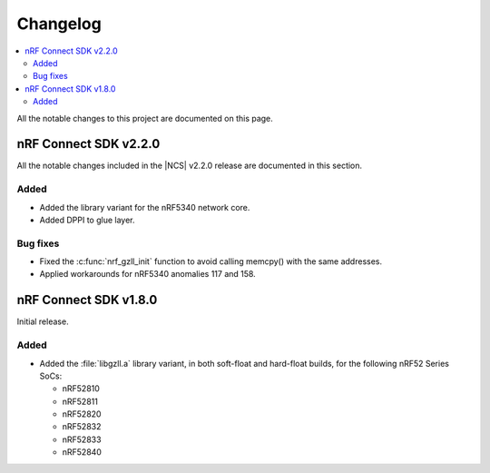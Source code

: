 .. _gzll_changelog:

Changelog
#########

.. contents::
   :local:
   :depth: 2

All the notable changes to this project are documented on this page.

nRF Connect SDK v2.2.0
**********************

All the notable changes included in the |NCS| v2.2.0 release are documented in this section.

Added
=====

* Added the library variant for the nRF5340 network core.
* Added DPPI to glue layer.

Bug fixes
=========

* Fixed the :c:func:`nrf_gzll_init` function to avoid calling memcpy() with the same addresses.
* Applied workarounds for nRF5340 anomalies 117 and 158.

nRF Connect SDK v1.8.0
**********************

Initial release.

Added
=====

* Added the :file:`libgzll.a` library variant, in both soft-float and hard-float builds, for the following nRF52 Series SoCs:

  * nRF52810
  * nRF52811
  * nRF52820
  * nRF52832
  * nRF52833
  * nRF52840
